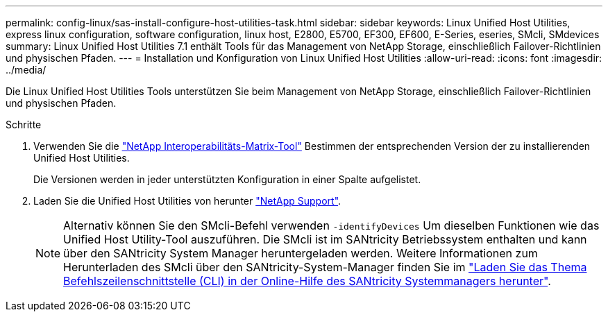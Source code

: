 ---
permalink: config-linux/sas-install-configure-host-utilities-task.html 
sidebar: sidebar 
keywords: Linux Unified Host Utilities, express linux configuration, software configuration, linux host, E2800, E5700, EF300, EF600, E-Series, eseries, SMcli, SMdevices 
summary: Linux Unified Host Utilities 7.1 enthält Tools für das Management von NetApp Storage, einschließlich Failover-Richtlinien und physischen Pfaden. 
---
= Installation und Konfiguration von Linux Unified Host Utilities
:allow-uri-read: 
:icons: font
:imagesdir: ../media/


[role="lead"]
Die Linux Unified Host Utilities Tools unterstützen Sie beim Management von NetApp Storage, einschließlich Failover-Richtlinien und physischen Pfaden.

.Schritte
. Verwenden Sie die https://mysupport.netapp.com/matrix["NetApp Interoperabilitäts-Matrix-Tool"^] Bestimmen der entsprechenden Version der zu installierenden Unified Host Utilities.
+
Die Versionen werden in jeder unterstützten Konfiguration in einer Spalte aufgelistet.

. Laden Sie die Unified Host Utilities von herunter https://mysupport.netapp.com/site/["NetApp Support"^].
+

NOTE: Alternativ können Sie den SMcli-Befehl verwenden `-identifyDevices` Um dieselben Funktionen wie das Unified Host Utility-Tool auszuführen. Die SMcli ist im SANtricity Betriebssystem enthalten und kann über den SANtricity System Manager heruntergeladen werden. Weitere Informationen zum Herunterladen des SMcli über den SANtricity-System-Manager finden Sie im https://docs.netapp.com/us-en/e-series-santricity/sm-settings/download-cli.html["Laden Sie das Thema Befehlszeilenschnittstelle (CLI) in der Online-Hilfe des SANtricity Systemmanagers herunter"^].


